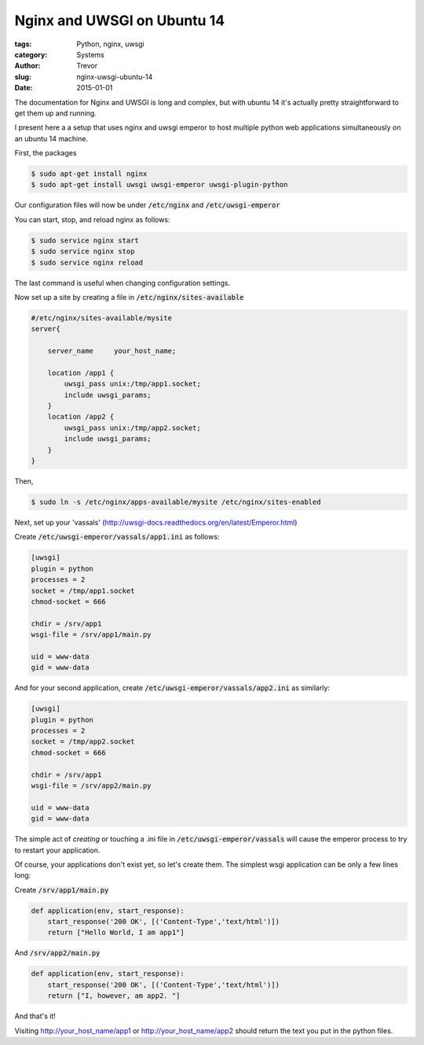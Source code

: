 Nginx and UWSGI on Ubuntu 14
============================

:tags: Python, nginx, uwsgi
:category: Systems
:author: Trevor
:slug: nginx-uwsgi-ubuntu-14
:date: 2015-01-01

The documentation for Nginx and UWSGI is long and complex, but with ubuntu 14
it's actually pretty straightforward to get them up and running.

I present here a a setup that uses nginx and uwsgi emperor to host
multiple python web applications simultaneously on an ubuntu 14 machine.

First, the packages

.. code-block:: sh

    $ sudo apt-get install nginx
    $ sudo apt-get install uwsgi uwsgi-emperor uwsgi-plugin-python


Our configuration files will now be under :code:`/etc/nginx` and :code:`/etc/uwsgi-emperor`

You can start, stop, and reload nginx as follows:

.. code-block:: sh

    $ sudo service nginx start
    $ sudo service nginx stop
    $ sudo service nginx reload

The last command is useful when changing configuration settings.

Now set up a site by creating a file in :code:`/etc/nginx/sites-available`

.. code-block:: sh

    #/etc/nginx/sites-available/mysite
    server{

        server_name     your_host_name;

        location /app1 {
            uwsgi_pass unix:/tmp/app1.socket;
            include uwsgi_params;
        }
        location /app2 {
            uwsgi_pass unix:/tmp/app2.socket;
            include uwsgi_params;
        }
    }


Then,

.. code-block:: sh

    $ sudo ln -s /etc/nginx/apps-available/mysite /etc/nginx/sites-enabled



.. alert-warning::
    **Warning**

    A previous version of this tutorial had the sockets placed in :code:`/run/uwsgi`.
    This was a mistake, because under Ubuntu :code:`/run` is mounted as a :code:`tmpfs`, and its content will be deleted on reboot
    Your uwsgi sub-directory will vanish and the uwsgi services will not restart.


Next, set up your 'vassals' (http://uwsgi-docs.readthedocs.org/en/latest/Emperor.html)

Create  :code:`/etc/uwsgi-emperor/vassals/app1.ini` as follows:

.. code-block:: ini

    [uwsgi]
    plugin = python
    processes = 2
    socket = /tmp/app1.socket
    chmod-socket = 666

    chdir = /srv/app1
    wsgi-file = /srv/app1/main.py

    uid = www-data
    gid = www-data


And for your second application, create  :code:`/etc/uwsgi-emperor/vassals/app2.ini` as similarly:

.. code-block:: ini

    [uwsgi]
    plugin = python
    processes = 2
    socket = /tmp/app2.socket
    chmod-socket = 666

    chdir = /srv/app1
    wsgi-file = /srv/app2/main.py

    uid = www-data
    gid = www-data



The simple act of *creating* or touching a .ini file in :code:`/etc/uwsgi-emperor/vassals` will cause
the emperor process to try to restart your application.

Of course, your applications don't exist yet, so let's create them.  The simplest wsgi
application can be only a few lines long:

Create :code:`/srv/app1/main.py`

.. code-block:: python

    def application(env, start_response):
        start_response('200 OK', [('Content-Type','text/html')])
        return ["Hello World, I am app1"]


And :code:`/srv/app2/main.py`

.. code-block:: python

    def application(env, start_response):
        start_response('200 OK', [('Content-Type','text/html')])
        return ["I, however, am app2. "]



And that's it!

Visiting http://your_host_name/app1 or http://your_host_name/app2 should return the text
you put in the python files.
